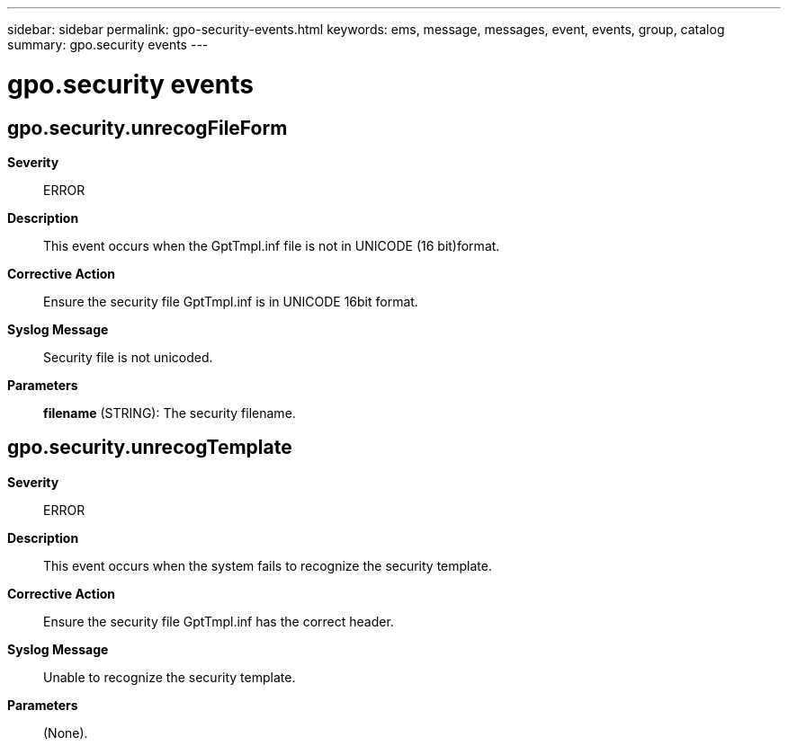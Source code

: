 ---
sidebar: sidebar
permalink: gpo-security-events.html
keywords: ems, message, messages, event, events, group, catalog
summary: gpo.security events
---

= gpo.security events
:toclevels: 1
:hardbreaks:
:nofooter:
:icons: font
:linkattrs:
:imagesdir: ./media/

== gpo.security.unrecogFileForm
*Severity*::
ERROR
*Description*::
This event occurs when the GptTmpl.inf file is not in UNICODE (16 bit)format.
*Corrective Action*::
Ensure the security file GptTmpl.inf is in UNICODE 16bit format.
*Syslog Message*::
Security file is not unicoded.
*Parameters*::
*filename* (STRING): The security filename.

== gpo.security.unrecogTemplate
*Severity*::
ERROR
*Description*::
This event occurs when the system fails to recognize the security template.
*Corrective Action*::
Ensure the security file GptTmpl.inf has the correct header.
*Syslog Message*::
Unable to recognize the security template.
*Parameters*::
(None).
